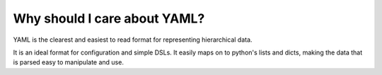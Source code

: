 Why should I care about YAML?
-----------------------------

YAML is the clearest and easiest to read format for representing hierarchical data.

It is an ideal format for configuration and simple DSLs. It easily maps on to python's
lists and dicts, making the data that is parsed easy to manipulate and use.
